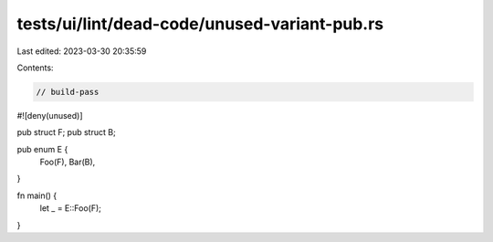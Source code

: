tests/ui/lint/dead-code/unused-variant-pub.rs
=============================================

Last edited: 2023-03-30 20:35:59

Contents:

.. code-block:: rs

    // build-pass
#![deny(unused)]

pub struct F;
pub struct B;

pub enum E {
    Foo(F),
    Bar(B),
}

fn main() {
    let _ = E::Foo(F);
}


